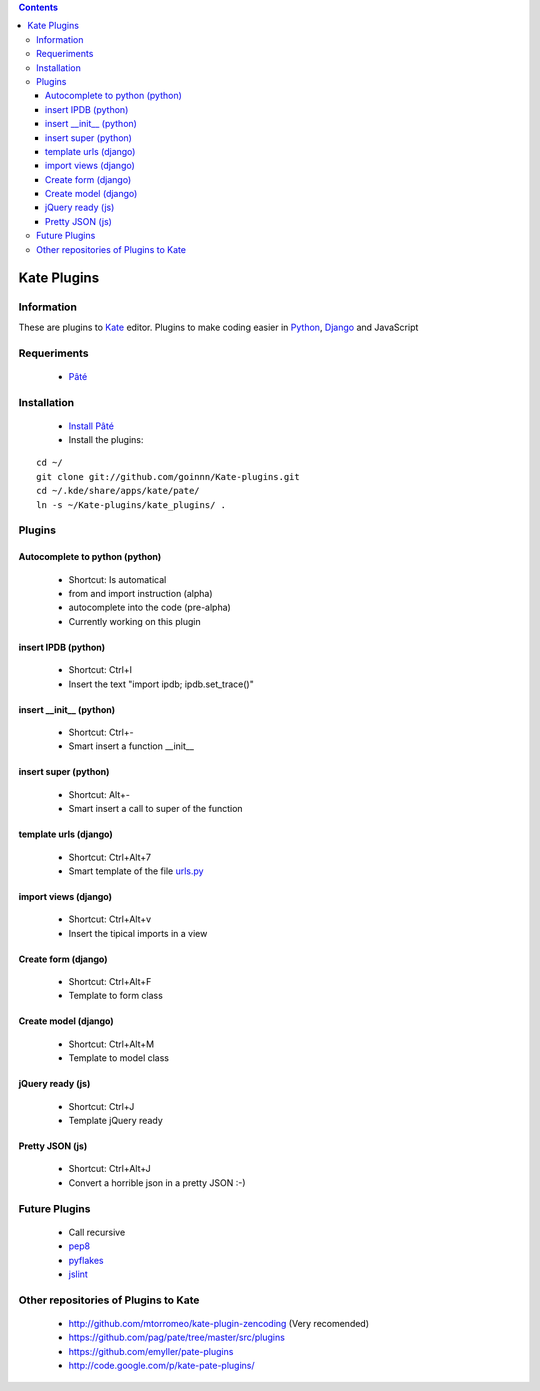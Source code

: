 .. contents::

============
Kate Plugins
============

Information
===========

These are plugins to `Kate <http://kate-editor.org  />`_ editor. Plugins to make coding easier in `Python <http://python.org/>`_, `Django <https://docs.djangoproject.com>`_ and JavaScript

Requeriments
============

 * `Pâté <http://paul.giannaros.org/pate/>`_

Installation
============

 * `Install Pâté <https://github.com/pag/pate/blob/master/INSTALL.txt>`_
 * Install the plugins:

::

 cd ~/
 git clone git://github.com/goinnn/Kate-plugins.git
 cd ~/.kde/share/apps/kate/pate/
 ln -s ~/Kate-plugins/kate_plugins/ .

Plugins
=======

Autocomplete to python (python)
-------------------------------

 * Shortcut: Is automatical
 * from and import instruction (alpha)
 * autocomplete into the code (pre-alpha)
 * Currently working on this plugin

insert IPDB (python)
--------------------

 * Shortcut: Ctrl+I
 * Insert the text "import ipdb; ipdb.set_trace()"


insert __init__ (python)
------------------------

 * Shortcut: Ctrl+-
 * Smart insert a function __init__

insert super (python)
------------------------

 * Shortcut: Alt+-
 * Smart insert a call to super of the function


template urls (django)
----------------------
 * Shortcut: Ctrl+Alt+7
 * Smart template of the file `urls.py <http://docs.djangoproject.com/en/dev/topics/http/urls/#example>`_


import views (django)
----------------------
 * Shortcut: Ctrl+Alt+v
 * Insert the tipical imports in a view


Create form (django)
----------------------
 * Shortcut: Ctrl+Alt+F
 * Template to form class


Create model (django)
----------------------
 * Shortcut: Ctrl+Alt+M
 * Template to model class


jQuery ready (js)
-----------------
 * Shortcut: Ctrl+J
 * Template jQuery ready

Pretty JSON (js)
----------------
 * Shortcut: Ctrl+Alt+J
 * Convert a horrible json in a pretty JSON :-)


Future Plugins
==============

 * Call recursive
 * `pep8 <http://www.python.org/dev/peps/pep-0008/>`_
 * `pyflakes <http://pypi.python.org/pypi/pyflakes>`_
 * `jslint <http://www.jslint.com/>`_

Other repositories of Plugins to Kate
=====================================

 * http://github.com/mtorromeo/kate-plugin-zencoding (Very recomended)
 * https://github.com/pag/pate/tree/master/src/plugins
 * https://github.com/emyller/pate-plugins
 * http://code.google.com/p/kate-pate-plugins/
